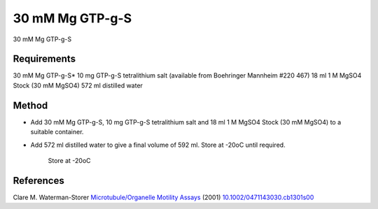 30 mM Mg GTP-g-S
========================================================================================================

.. sectionauthor:: Martin Fitzpatrick <martin.fitzpatrick@gmail.com>
.. tags:: gtp

30 mM Mg GTP-g-S






Requirements
------------
30 mM Mg GTP-g-S*
10 mg GTP-g-S tetralithium salt (available from Boehringer Mannheim #220 467)
18 ml 1 M MgSO4 Stock (30 mM MgSO4)
572 ml distilled water


Method
------

- Add 30 mM Mg GTP-g-S, 10 mg GTP-g-S tetralithium salt and 18 ml 1 M MgSO4 Stock (30 mM MgSO4) to a suitable container.


- Add 572 ml distilled water to give a final volume of 592 ml. Store at -20oC until required.

    Store at -20oC




References
----------


Clare M. Waterman-Storer `Microtubule/Organelle Motility Assays <http://dx.doi.org/10.1002/0471143030.cb1301s00>`__  (2001)
`10.1002/0471143030.cb1301s00 <http://dx.doi.org/10.1002/0471143030.cb1301s00>`__





